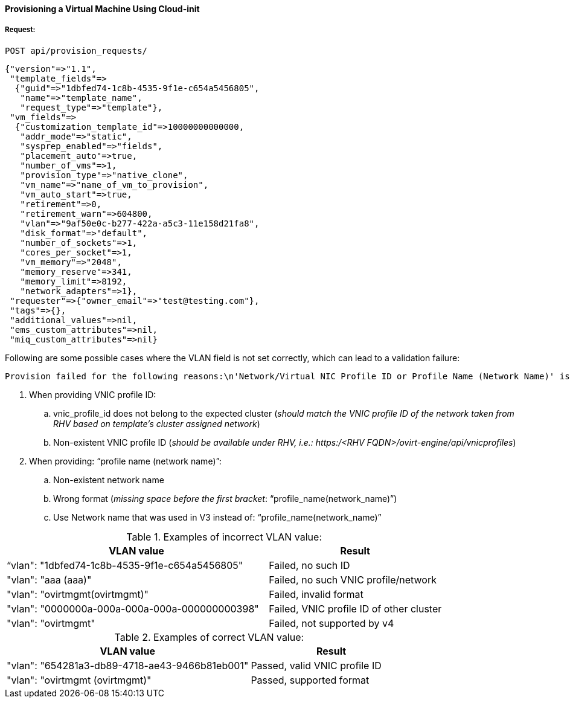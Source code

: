 [[provision-vm-cloudinit]]
==== Provisioning a Virtual Machine Using Cloud-init

===== Request:

----
POST api/provision_requests/
----

[source,json]
----
{"version"=>"1.1",
 "template_fields"=>
  {"guid"=>"1dbfed74-1c8b-4535-9f1e-c654a5456805",
   "name"=>"template_name",
   "request_type"=>"template"},
 "vm_fields"=>
  {"customization_template_id"=>10000000000000,
   "addr_mode"=>"static",
   "sysprep_enabled"=>"fields",
   "placement_auto"=>true,
   "number_of_vms"=>1,
   "provision_type"=>"native_clone",
   "vm_name"=>"name_of_vm_to_provision",
   "vm_auto_start"=>true,
   "retirement"=>0,
   "retirement_warn"=>604800,
   "vlan"=>"9af50e0c-b277-422a-a5c3-11e158d21fa8",
   "disk_format"=>"default",
   "number_of_sockets"=>1,
   "cores_per_socket"=>1,
   "vm_memory"=>"2048",
   "memory_reserve"=>341,
   "memory_limit"=>8192,
   "network_adapters"=>1},
 "requester"=>{"owner_email"=>"test@testing.com"},
 "tags"=>{},
 "additional_values"=>nil,
 "ems_custom_attributes"=>nil,
 "miq_custom_attributes"=>nil}
----

Following are some possible cases where the VLAN field is not set correctly, which can lead to a validation failure:

----
Provision failed for the following reasons:\n'Network/Virtual NIC Profile ID or Profile Name (Network Name)' is required.
----

. When providing VNIC profile ID:
.. vnic_profile_id does not belong to the expected cluster (_should match the VNIC profile ID of the network taken from RHV based on template’s cluster assigned network_)
.. Non-existent VNIC profile ID (_should be available under RHV, i.e.: https:/<RHV FQDN>/ovirt-engine/api/vnicprofiles_)
. When providing: “profile name (network name)”:
.. Non-existent network name
.. Wrong format (_missing space before the first bracket_: “profile_name(network_name)”)
.. Use Network name that was used in V3 instead of:  “profile_name(network_name)” 


.Examples of incorrect VLAN value:

////
* "vlan": "1dbfed74-1c8b-4535-9f1e-c654a5456805", // failed, no such ID
* "vlan": "aaa (aaa)", // failed, no such VNIC profile/network
* "vlan": "ovirtmgmt(ovirtmgmt)", // failed, invalid format
* "vlan": "0000000a-000a-000a-000a-000000000398", // falied, VNIC profile ID of other cluster
* "vlan": "ovirtmgmt", // failed, not supported by v4
////

[width="100%",cols="60%,40%",options="header",]
|====
|VLAN value| Result
|“vlan": "1dbfed74-1c8b-4535-9f1e-c654a5456805"| Failed, no such ID
|"vlan": "aaa (aaa)"| Failed, no such VNIC profile/network
|"vlan": "ovirtmgmt(ovirtmgmt)"| Failed, invalid format
|"vlan": "0000000a-000a-000a-000a-000000000398"| Failed, VNIC profile ID of other cluster
|"vlan": "ovirtmgmt"| Failed, not supported by v4
|====


.Examples of correct VLAN value:

////
* "vlan": "654281a3-db89-4718-ae43-9466b81eb001", // passed, a valid VNIC profile ID
* "vlan": "ovirtmgmt (ovirtmgmt)", // passed, supported format
////

[width="100%",cols="60%,40%",options="header",]
|====
|VLAN value| Result
|"vlan": "654281a3-db89-4718-ae43-9466b81eb001"| Passed, valid VNIC profile ID
|"vlan": "ovirtmgmt (ovirtmgmt)"| Passed, supported format
|====



